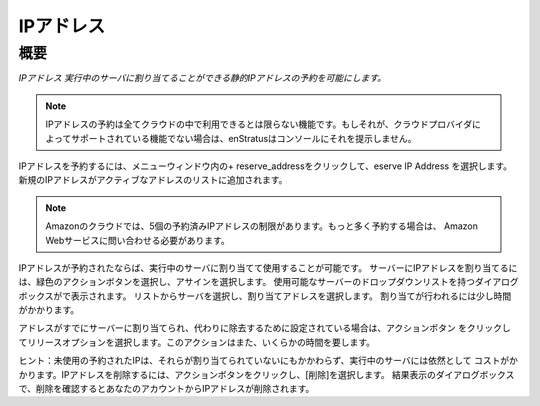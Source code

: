 .. IP Addresses
IPアドレス
------------

.. Overview
概要
~~~~~~~~

.. *IP Addresses allow for reservation of static ip addresses which can then be assigned to running servers.*
*IPアドレス 実行中のサーバに割り当てることができる静的IPアドレスの予約を可能にします。*

.. note:: .. IP address reservation is a feature not available in all clouds. If it's not a
     feature supported by your cloud provider, enStratus will not present it in the console.
  IPアドレスの予約は全てクラウドの中で利用できるとは限らない機能です。もしそれが、クラウドプロバイダに
  よってサポートされている機能でない場合は、enStratusはコンソールにそれを提示しません。
  
.. To reserve an IP Address, click on + reserve_address in the menu window and select Reserve
   IP Address. A new IP address will be added to the list of Active Addresses.
IPアドレスを予約するには、メニューウィンドウ内の+ reserve_addressをクリックして、eserve IP Address を選択します。
新規のIPアドレスがアクティブなアドレスのリストに追加されます。

.. note:: .. In the Amazon cloud, there is a limit of 5 reserved IP addresses. To reserve
     more, you must contact Amazon Web Services.
  Amazonのクラウドでは、5個の予約済みIPアドレスの制限があります。もっと多く予約する場合は、
  Amazon Webサービスに問い合わせる必要があります。

.. Once the IP address has been reserved it is available for use by assigning it to a running
   server. To assign the IP address to a server, select the green actions button and choose
   assign. A dialog box will appear with a dropdown list of available servers. Select your
   server from the list and choose Assign address. It will take a few moments for the
   assignment to be made.
IPアドレスが予約されたならば、実行中のサーバに割り当てて使用することが可能です。
サーバーにIPアドレスを割り当てるには、緑色のアクションボタンを選択し、アサインを選択します。
使用可能なサーバーのドロップダウンリストを持つダイアログボックスがで表示されます。
リストからサーバを選択し、割り当てアドレスを選択します。
割り当てが行われるには少し時間がかかります。

.. If an addresses is already assigned to a server and is set for removal instead, click on
   the actions button and choose the release option. This action will also take a few
   moments.
アドレスがすでにサーバーに割り当てられ、代わりに除去するために設定されている場合は、アクションボタン
をクリックしてリリースオプションを選択します。このアクションはまた、いくらかの時間を要します。

.. Hint: Unused reserved IP addresses still cost money even though they are not assigned to
   running server. To delete an IP address, click on the actions button and choose delete.
   Confirm the deletion in the resulting dialog box and the IP address will be removed from
   your account.
ヒント：未使用の予約されたIPは、それらが割り当てられていないにもかかわらず、実行中のサーバには依然として
コストがかかります。IPアドレスを削除するには、アクションボタンをクリックし、[削除]を選択します。
結果表示のダイアログボックスで、削除を確認するとあなたのアカウントからIPアドレスが削除されます。
